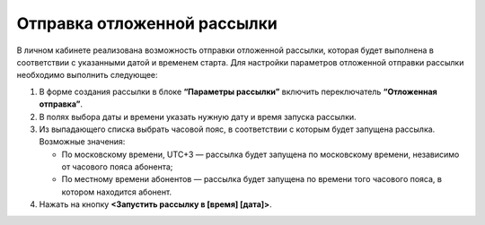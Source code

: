 
Отправка отложенной рассылки
============================== 

В личном кабинете реализована возможность отправки отложенной рассылки, которая будет выполнена в соответствии с указанными датой и временем старта. Для настройки параметров отложенной отправки рассылки необходимо выполнить следующее:
 
1. В форме создания рассылки в блоке **“Параметры рассылки”** включить переключатель **“Отложенная отправка”**.
 
2. В полях выбора даты и времени указать нужную дату и время запуска рассылки.
 
3. Из выпадающего списка выбрать часовой пояс, в соответствии с которым будет запущена рассылка. Возможные значения:

   * По московскому времени, UTC+3 — рассылка будет запущена по московскому времени, независимо от часового пояса абонента;
   * По местному времени абонентов — рассылка будет запущена по времени того часового пояса, в котором находится абонент.

4. Нажать на кнопку **<Запустить рассылку в [время] [дата]>**.
 
.. image:: media/delayed.gif
 
 
